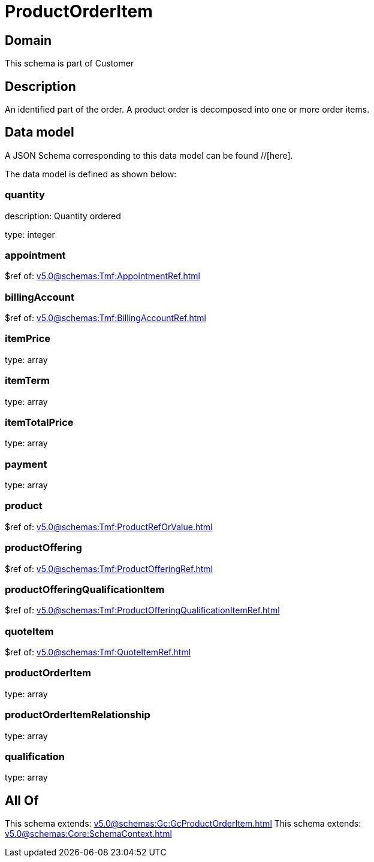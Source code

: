 = ProductOrderItem

[#domain]
== Domain

This schema is part of Customer

[#description]
== Description
An identified part of the order. A product order is decomposed into one or more order items.


[#data_model]
== Data model

A JSON Schema corresponding to this data model can be found //[here].

The data model is defined as shown below:


=== quantity
description: Quantity ordered

type: integer


=== appointment
$ref of: xref:v5.0@schemas:Tmf:AppointmentRef.adoc[]


=== billingAccount
$ref of: xref:v5.0@schemas:Tmf:BillingAccountRef.adoc[]


=== itemPrice
type: array


=== itemTerm
type: array


=== itemTotalPrice
type: array


=== payment
type: array


=== product
$ref of: xref:v5.0@schemas:Tmf:ProductRefOrValue.adoc[]


=== productOffering
$ref of: xref:v5.0@schemas:Tmf:ProductOfferingRef.adoc[]


=== productOfferingQualificationItem
$ref of: xref:v5.0@schemas:Tmf:ProductOfferingQualificationItemRef.adoc[]


=== quoteItem
$ref of: xref:v5.0@schemas:Tmf:QuoteItemRef.adoc[]


=== productOrderItem
type: array


=== productOrderItemRelationship
type: array


=== qualification
type: array


[#all_of]
== All Of

This schema extends: xref:v5.0@schemas:Gc:GcProductOrderItem.adoc[]
This schema extends: xref:v5.0@schemas:Core:SchemaContext.adoc[]
